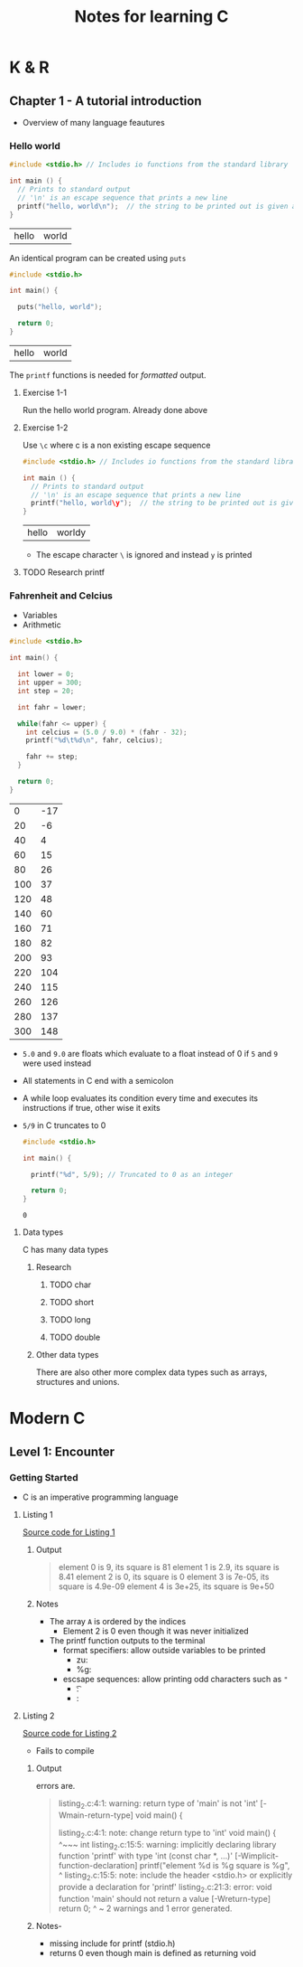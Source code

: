 #+TITLE: Notes for learning C
#+OPTIONS:
* K & R
** Chapter 1 - A tutorial introduction
- Overview of many language feautures

*** Hello world
    #+BEGIN_SRC C :exports both
      #include <stdio.h> // Includes io functions from the standard library

      int main () {
        // Prints to standard output
        // '\n' is an escape sequence that prints a new line
        printf("hello, world\n");  // the string to be printed out is given as an argument
      }
    #+END_SRC

    #+RESULTS:
    | hello | world |
    
An identical program can be created using =puts=
#+BEGIN_SRC C :exports both
  #include <stdio.h>

  int main() {

    puts("hello, world");

    return 0;
  }
#+END_SRC

#+RESULTS:
| hello | world |

The =printf= functions is needed for /formatted/ output.

**** Exercise 1-1
Run the hello world program. Already done above

**** Exercise 1-2
Use =\c= where c is a non existing escape sequence

    #+BEGIN_SRC C :exports both
      #include <stdio.h> // Includes io functions from the standard library

      int main () {
        // Prints to standard output
        // '\n' is an escape sequence that prints a new line
        printf("hello, world\y");  // the string to be printed out is given as an argument
      }
    #+END_SRC

    #+RESULTS:
    | hello | worldy |
    
- The escape character =\= is ignored and instead =y= is printed

**** TODO Research printf


*** Fahrenheit and Celcius
- Variables
- Arithmetic

#+BEGIN_SRC C :exports both
  #include <stdio.h>

  int main() {

    int lower = 0;
    int upper = 300;
    int step = 20;

    int fahr = lower;

    while(fahr <= upper) {
      int celcius = (5.0 / 9.0) * (fahr - 32);
      printf("%d\t%d\n", fahr, celcius);

      fahr += step;
    }

    return 0;
  }
#+END_SRC

#+RESULTS:
|   0 | -17 |
|  20 |  -6 |
|  40 |   4 |
|  60 |  15 |
|  80 |  26 |
| 100 |  37 |
| 120 |  48 |
| 140 |  60 |
| 160 |  71 |
| 180 |  82 |
| 200 |  93 |
| 220 | 104 |
| 240 | 115 |
| 260 | 126 |
| 280 | 137 |
| 300 | 148 |

- =5.0= and =9.0= are floats which evaluate to a float instead of 0 if =5= and =9= were used instead
- All statements in C end with a semicolon
- A while loop evaluates its condition every time and executes its instructions if true, other wise it exits
- =5/9= in C truncates to 0
  #+BEGIN_SRC C :exports both
    #include <stdio.h>

    int main() {

      printf("%d", 5/9); // Truncated to 0 as an integer

      return 0;
    }
  #+END_SRC

  #+RESULTS:
  : 0

**** Data types
C has many data types

***** Research
****** TODO char
****** TODO short
****** TODO long
****** TODO double
       
***** Other data types
There are also other more complex data types such as arrays, structures and unions.


* Modern C
** Level 1: Encounter
*** Getting Started
- C is an imperative programming language
  
**** Listing 1
[[file:modern/level1/listing_1.c][Source code for Listing 1]]

***** Output
#+BEGIN_QUOTE
element 0 is 9,         its square is 81
element 1 is 2.9,       its square is 8.41
element 2 is 0,         its square is 0
element 3 is 7e-05,     its square is 4.9e-09
element 4 is 3e+25,     its square is 9e+50
#+END_QUOTE

***** Notes
- The array =A= is ordered by the indices
  - Element 2 is 0 even though it was never initialized
- The printf function outputs to the terminal
  - format specifiers: allow outside variables to be printed
    - zu:
    - %g:
  - escsape sequences: allow printing odd characters such as ="=
    - \t:
    - \n:

**** Listing 2
    [[file:modern/level1/listing_2.c][Source code for Listing 2]] 
    
- Fails to compile
***** Output
errors are.
#+BEGIN_QUOTE
listing_2.c:4:1: warning: return type of 'main' is not 'int' [-Wmain-return-type]
void main() {

listing_2.c:4:1: note: change return type to 'int'
void main() {
^~~~
int
listing_2.c:15:5: warning: implicitly declaring library function 'printf' with type 'int (const char *, ...)'
      [-Wimplicit-function-declaration]
    printf("element %d is %g \tits square is %g\n",
    ^
listing_2.c:15:5: note: include the header <stdio.h> or explicitly provide a declaration for 'printf'
listing_2.c:21:3: error: void function 'main' should not return a value [-Wreturn-type]
  return 0;
  ^      ~
2 warnings and 1 error generated.

#+END_QUOTE
***** Notes-
- missing include for printf (stdio.h)
- returns 0 even though main is defined as returning void
